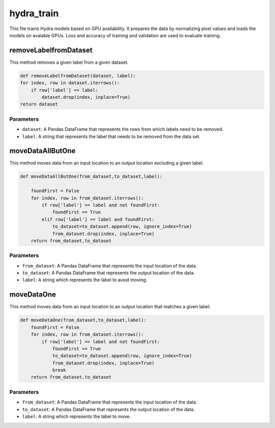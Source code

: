 hydra_train
======================

This file trains Hydra models based on GPU availability.
It prepares the data by normalizing pixel values and loads the models on avaiable GPUs.
Loss and accuracy of training and validation are used to evaluate training. 

removeLabelfromDataset
-----------------------

This method removes a given label from a given dataset.

.. code-block:: python

    def removeLabelfromDataset(dataset, label):
    for index, row in dataset.iterrows():
        if row['label'] == label:
            dataset.drop(index, inplace=True)
    return dataset

Parameters
~~~~~~~~~~~

- ``dataset``: A Pandas DataFrame that represents the rows from which labels need to be removed.
- ``label``: A string that represents the label that needs to be removed from the data set.

moveDataAllButOne
-------------------

This method moves data from an input location to an output location excluding a given label.

.. code-block:: python

    def moveDataAllButOne(from_dataset,to_dataset,label):
        
        foundFirst = False
        for index, row in from_dataset.iterrows():
            if row['label'] == label and not foundFirst:
                foundFirst == True
            elif row['label'] == label and foundFirst:
                to_dataset=to_dataset.append(row, ignore_index=True)
                from_dataset.drop(index, inplace=True)
        return from_dataset,to_dataset


Parameters
~~~~~~~~~~~

- ``from_dataset``: A Pandas DataFrame that represents the input location of the data.
- ``to_dataset``: A Pandas DataFrame that represents the output location of the data.
- ``label``: A string which represents the label to avoid moving.

moveDataOne
--------------------

This method moves data from an input location to an output location that matches a given label.

.. code-block:: python

    def moveDataOne(from_dataset,to_dataset,label):
        foundFirst = False
        for index, row in from_dataset.iterrows():
            if row['label'] == label and not foundFirst:
                foundFirst == True
                to_dataset=to_dataset.append(row, ignore_index=True)
                from_dataset.drop(index, inplace=True)
                break
        return from_dataset,to_dataset
  
Parameters
~~~~~~~~~~~

- ``from_dataset``: A Pandas DataFrame that represents the input location of the data.
- ``to_dataset``: A Pandas DataFrame that represents the output location of the data.
- ``label``: A string which represents the label to move.
